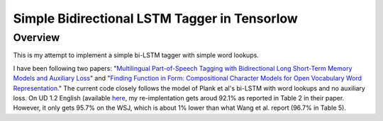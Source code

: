 Simple Bidirectional LSTM Tagger in Tensorlow
-------------------
Overview
~~~~~~~~
This is my attempt to implement a simple bi-LSTM tagger with simple word lookups.

I have been following two papers: "`Multilingual Part-of-Speech Tagging with Bidirectional Long Short-Term Memory Models and Auxiliary Loss <https://www.aclweb.org/anthology/P/P16/P16-2067.pdf>`_" and "`Finding Function in Form: Compositional Character Models for Open Vocabulary Word Representation <http://www.cs.cmu.edu/~lingwang/papers/emnlp2015.pdf>`_." The current code closely follows the model of Plank et al's bi-LSTM with word lookups and no auxiliary loss. On UD 1.2 English (available `here <http://universaldependencies.org>`_, my re-implentation gets aroud 92.1\% as reported in Table 2 in their paper. However, it only gets 95.7\% on the WSJ, which is about 1\% lower than what Wang et al. report (96.7\% in Table 5).

